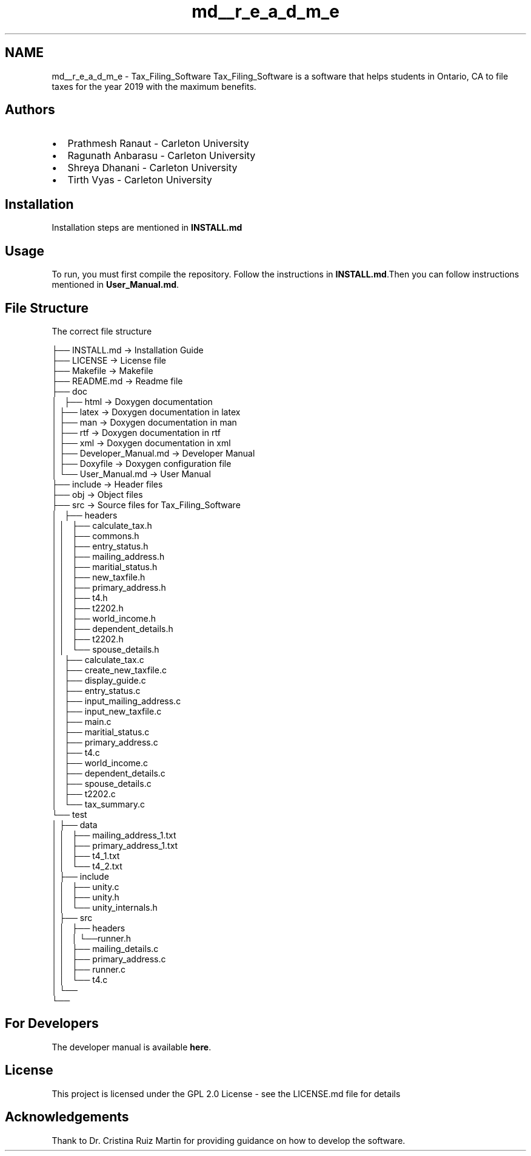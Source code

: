 .TH "md__r_e_a_d_m_e" 3 "Sat Dec 19 2020" "Version 1.0" "Tax Filing Software" \" -*- nroff -*-
.ad l
.nh
.SH NAME
md__r_e_a_d_m_e \- Tax_Filing_Software 
Tax_Filing_Software is a software that helps students in Ontario, CA to file taxes for the year 2019 with the maximum benefits\&.
.SH "Authors"
.PP
.IP "\(bu" 2
Prathmesh Ranaut - Carleton University
.IP "\(bu" 2
Ragunath Anbarasu - Carleton University
.IP "\(bu" 2
Shreya Dhanani - Carleton University
.IP "\(bu" 2
Tirth Vyas - Carleton University
.PP
.SH "Installation"
.PP
Installation steps are mentioned in \fBINSTALL\&.md\fP
.SH "Usage"
.PP
To run, you must first compile the repository\&. Follow the instructions in \fBINSTALL\&.md\fP\&.Then you can follow instructions mentioned in \fBUser_Manual\&.md\fP\&.
.SH "File Structure"
.PP
The correct file structure
.PP
.PP
.nf
├── INSTALL\&.md  -> Installation Guide
├── LICENSE     -> License file
├── Makefile    -> Makefile
├── README\&.md   -> Readme file
├── doc
│   ├── html    -> Doxygen documentation
│   ├── latex   -> Doxygen documentation in latex
│   ├── man     -> Doxygen documentation in man
│   ├── rtf     -> Doxygen documentation in rtf
│   ├── xml     -> Doxygen documentation in xml
│   ├── Developer_Manual\&.md -> Developer Manual
│   ├── Doxyfile -> Doxygen configuration file
│   └── User_Manual\&.md      -> User Manual
├── include     -> Header files
├── obj     -> Object files
├── src     -> Source files for Tax_Filing_Software
│   ├── headers
│   │   ├── calculate_tax\&.h
│   │   ├── commons\&.h
│   │   ├── entry_status\&.h
│   │   ├── mailing_address\&.h
│   │   ├── maritial_status\&.h
│   │   ├── new_taxfile\&.h
│   │   ├── primary_address\&.h
│   │   ├── t4\&.h
│   │   ├── t2202\&.h
│   │   ├── world_income\&.h
│   │   ├── dependent_details\&.h
│   │   ├── t2202\&.h
│   │   └── spouse_details\&.h
│   ├── calculate_tax\&.c
│   ├── create_new_taxfile\&.c
│   ├── display_guide\&.c
│   ├── entry_status\&.c
│   ├── input_mailing_address\&.c
│   ├── input_new_taxfile\&.c
│   ├── main\&.c
│   ├── maritial_status\&.c
│   ├── primary_address\&.c
│   ├── t4\&.c
│   ├── world_income\&.c
│   ├── dependent_details\&.c
│   ├── spouse_details\&.c
│   ├── t2202\&.c
│   └── tax_summary\&.c
└── test
│    ├── data
│    │   ├── mailing_address_1\&.txt
│    │   ├── primary_address_1\&.txt
│    │   ├── t4_1\&.txt
│    │   └── t4_2\&.txt
│    ├── include
│    │   ├── unity\&.c
│    │   ├── unity\&.h
│    │   └── unity_internals\&.h
│    ├── src
│    │   ├── headers
│    │   │   └──runner\&.h
│    │   ├── mailing_details\&.c
│    │   ├── primary_address\&.c
│    │   ├── runner\&.c
│    │   └── t4\&.c
│    └──
└──
.fi
.PP
.SH "For Developers"
.PP
The developer manual is available \fBhere\fP\&.
.SH "License"
.PP
This project is licensed under the GPL 2\&.0 License - see the LICENSE\&.md file for details
.SH "Acknowledgements"
.PP
Thank to Dr\&. Cristina Ruiz Martin for providing guidance on how to develop the software\&. 
